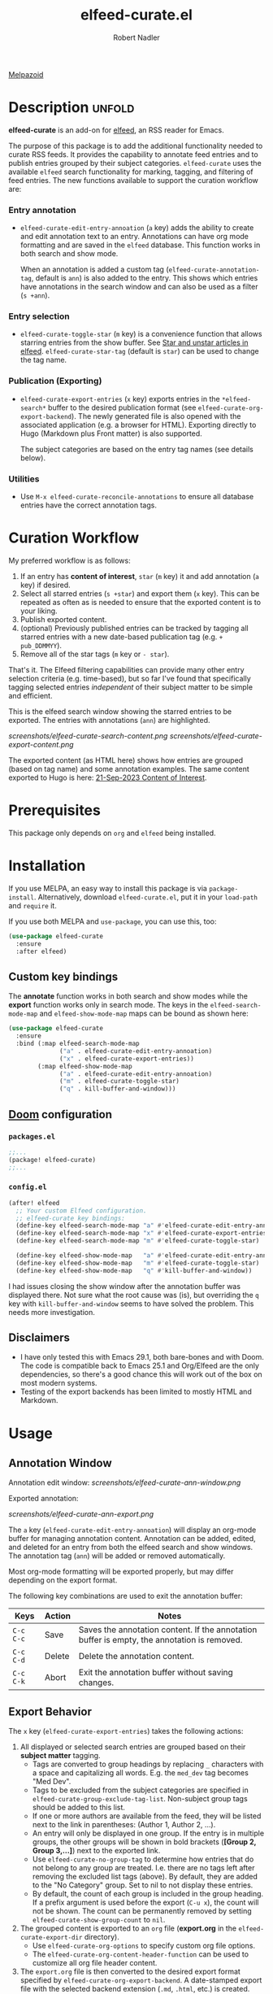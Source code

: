 #+TITLE:     elfeed-curate.el
#+AUTHOR:    Robert Nadler
#+EMAIL:     robert.nadler@gmail.com

[[https://melpa.org/#/elfeed-curate][file:https://melpa.org/packages/elfeed-curate-badge.svg]]  [[https://github.com/rnadler/elfeed-curate/actions/workflows/melpazoid.yml/badge.svg][Melpazoid]]

* Description :unfold:

*elfeed-curate* is an add-on for [[https://github.com/skeeto/elfeed][elfeed]], an RSS reader for
Emacs.

The purpose of this package is to add the additional functionality needed to
curate RSS feeds. It provides the capability to annotate feed entries and to
publish entries grouped by their subject categories. =elfeed-curate= uses the
available =elfeed= search functionality for marking, tagging, and filtering of
feed entries. The new functions available to support the curation workflow are:

*** Entry annotation
- =elfeed-curate-edit-entry-annoation= (=a= key) adds the ability to create and
  edit annotation text to an entry. Annotations can have org mode formatting and
  are saved in the =elfeed= database. This function works in both search and
  show mode.

  When an annotation is added a custom tag (=elfeed-curate-annotation-tag=,
  default is =ann=) is also added to the entry. This shows which entries have
  annotations in the search window and can also be used as a filter (=s +ann=).
*** Entry selection
- =elfeed-curate-toggle-star= (=m= key) is a convenience function that allows
  starring entries from the show buffer. See [[https://pragmaticemacs.wordpress.com/2016/09/16/star-and-unstar-articles-in-elfeed/][Star and unstar articles in elfeed]].
  =elfeed-curate-star-tag= (default is =star=) can be used to change the tag
  name.
*** Publication (Exporting)
- =elfeed-curate-export-entries= (=x= key) exports entries in the
  =*elfeed-search*= buffer to the desired publication format (see
  =elfeed-curate-org-export-backend=). The newly generated file is also opened
  with the associated application (e.g. a browser for HTML). Exporting directly
  to Hugo (Markdown plus Front matter) is also supported.

  The subject categories are based on the entry tag names (see details below).
*** Utilities
- Use =M-x elfeed-curate-reconcile-annotations= to ensure all database entries
  have the correct annotation tags.

* Curation Workflow
My preferred workflow is as follows:
1. If an entry has *content of interest*, =star= (=m= key) it and add annotation
   (=a= key) if desired.
2. Select all starred entries (=s +star=) and export them (=x= key). This can be
   repeated as often as is needed to ensure that the exported content is to your
   liking.
3. Publish exported content.
4. (optional) Previously published entries can be tracked by tagging all starred
   entries with a new date-based publication tag (e.g. =+ pub_DDMMYY=).
5. Remove all of the star tags (=m= key or =- star=).

That's it. The Elfeed filtering capabilities can provide many other entry
selection criteria (e.g. time-based), but so far I've found that specifically
tagging selected entries /independent/ of their subject matter to be simple and
efficient.

This is the elfeed search window showing the starred entries to be exported. The entries with annotations (=ann=) are highlighted.

  [[screenshots/elfeed-curate-search-content.png]]
  [[screenshots/elfeed-curate-export-content.png]]

  The exported content (as HTML here) shows how entries are grouped (based on tag name) and some annotation examples.
  The same content exported to Hugo is here: [[https://bobonmedicaldevicesoftware.com/coi/posts/21-sep-2023-export/][21-Sep-2023 Content of Interest]].

* Prerequisites

This package only depends on =org= and =elfeed= being installed.

* Installation

If you use MELPA, an easy way to install this package is via
=package-install=. Alternatively, download =elfeed-curate.el=, put it in
your =load-path= and =require= it.

If you use both MELPA and =use-package=, you can use this, too:

#+begin_src emacs-lisp
(use-package elfeed-curate
  :ensure
  :after elfeed)
#+end_src

** Custom key bindings

The *annotate* function works in both search and show modes while
the *export* function works only in search mode.  The keys in
the =elfeed-search-mode-map= and =elfeed-show-mode-map= maps can
be bound as shown here:

#+begin_src emacs-lisp
(use-package elfeed-curate
  :ensure
  :bind (:map elfeed-search-mode-map
              ("a" . elfeed-curate-edit-entry-annoation)
              ("x" . elfeed-curate-export-entries))
        (:map elfeed-show-mode-map
              ("a" . elfeed-curate-edit-entry-annoation)
              ("m" . elfeed-curate-toggle-star)
              ("q" . kill-buffer-and-window)))
#+end_src

** [[https://github.com/doomemacs/doomemacs][Doom]] configuration

*** =packages.el=
#+begin_src emacs-lisp
;;...
(package! elfeed-curate)
;;...
#+end_src

*** =config.el=
#+begin_src emacs-lisp
(after! elfeed
  ;; Your custom Elfeed configuration.
  ;; elfeed-curate key bindings:
  (define-key elfeed-search-mode-map "a" #'elfeed-curate-edit-entry-annoation)
  (define-key elfeed-search-mode-map "x" #'elfeed-curate-export-entries)
  (define-key elfeed-search-mode-map "m" #'elfeed-curate-toggle-star)

  (define-key elfeed-show-mode-map   "a" #'elfeed-curate-edit-entry-annoation)
  (define-key elfeed-show-mode-map   "m" #'elfeed-curate-toggle-star)
  (define-key elfeed-show-mode-map   "q" #'kill-buffer-and-window))
#+end_src
I had issues closing the show window after the annotation buffer was displayed
there. Not sure what the root cause was (is), but overriding the =q= key with
=kill-buffer-and-window= seems to have solved the problem. This needs more
investigation.


** Disclaimers

- I have only tested this with Emacs 29.1, both bare-bones and with Doom. The
  code is compatible back to Emacs 25.1 and Org/Elfeed are the only
  dependencies, so there's a good chance this will work out of the box on most
  modern systems.
- Testing of the export backends has been limited to mostly HTML and Markdown.

* Usage

** Annotation Window

Annotation edit window:
[[screenshots/elfeed-curate-ann-window.png]]

Exported annotation:

[[screenshots/elfeed-curate-ann-export.png]]

The =a= key (=elfeed-curate-edit-entry-annoation=) will display an org-mode
buffer for managing annotation content. Annotation can be added, edited, and
deleted for an entry from both the elfeed search and show windows. The
annotation tag (=ann=) will be added or removed automatically.

Most org-mode formatting will be exported properly, but may differ depending on
the export format.

The following key combinations are used to exit the annotation buffer:

| Keys      | Action | Notes                                                                                       |
|-----------+--------+---------------------------------------------------------------------------------------------|
| =C-c C-c= | Save   | Saves the annotation content. If the annotation buffer is empty, the annotation is removed. |
| =C-c C-d= | Delete | Delete the annotation content.                                                              |
| =C-c C-k= | Abort  | Exit the annotation buffer without saving changes.                                          |

** Export Behavior

The =x= key (=elfeed-curate-export-entries=) takes the following actions:

1. All displayed or selected search entries are grouped based on their *subject matter* tagging.
   * Tags are converted to group headings by replacing =_= characters with a
     space and capitalizing all words. E.g. the =med_dev= tag becomes "Med Dev".
   * Tags to be excluded from the subject categories are specified in
     =elfeed-curate-group-exclude-tag-list=. Non-subject group tags should be
     added to this list.
   * If one or more authors are available from the feed, they will be listed
     next to the link in parentheses: (Author 1, Author 2, ...).
   * An entry will only be displayed in one group. If the entry is in multiple
     groups, the other groups will be shown in bold brackets (*[Group 2, Group
     3,...]*) next to the exported link.
   * Use =elfeed-curate-no-group-tag= to determine how entries that do not
     belong to any group are treated. I.e. there are no tags left after removing
     the excluded list tags (above). By default, they are added to the "No
     Category" group. Set to nil to not display these entries.
   * By default, the count of each group is included in the group heading. If a
     prefix argument is used before the export (=C-u x=), the count will not be
     shown. The count can be permanently removed by setting
     =elfeed-curate-show-group-count= to =nil=.
2. The grouped content is exported to an =org= file (*export.org* in the
   =elfeed-curate-export-dir= directory).
   * Use =elfeed-curate-org-options= to specify custom org file options.
   * The =elfeed-curate-org-content-header-function= can be used to customize
     all org file header content.
3. The =export.org= file is then converted to the desired export format
   specified by =elfeed-curate-org-export-backend=. A date-stamped export file
   with the selected backend extension (=.md=, =.html=, etc.) is created.
4. The exported content is then displayed.
   * If the format is Markdown (=md=) and =elfeed-curate-hugo-base-dir= is
     specified the exported date-stamped Markdown file is written to the specified content
     section (=elfeed-curate-hugo-section=). The Hugo development server will
     automatically detect the change and display the new content.
   * In all other cases, the exported content will attempt to be displayed via
     =elfeed-curate--open-in-external-app= (=xdg-open= in most cases).

* Customization

Here are the variables that can be customized:

| Variable                                    | Default                                                                    | Desc.                                                                                                                                                         |
|---------------------------------------------+----------------------------------------------------------------------------+---------------------------------------------------------------------------------------------------------------------------------------------------------------|
| =elfeed-curate-title-length=                | 60                                                                         | Maximum length of the entry title to show in the annotation edit buffer.                                                                                      |
| =elfeed-curate-annotation-key=              | :my/annotation                                                             | Elfeed database meta data key to store annotations.                                                                                                           |
| =elfeed-curate-annotation-tag=              | 'ann                                                                       | Tag used to indicate that annotation has been added to an entry.                                                                                              |
| =elfeed-curate-star-tag=                    | 'star                                                                      | Tag used to indicate that annotation has been `starred`.                                                                                                      |
| =elfeed-curate-no-group-tag=                | 'no_category                                                               | Tag used to indicate that an entry has no group tag. The entry will be added to this group in the export. Set to nil to not display these entries.            |
| =elfeed-curate-org-content-header-function= | #'elfeed-curate-org-content-header--default                                | Function used to create the header (options and title) content. The default is for HTML output.                                                               |
| =elfeed-curate-org-title=                   | Content of Note                                                            | The TITLE part of the '<Date> <Title>' format. See the =elfeed-curate-org-content-header--default= function.                                                  |
| =elfeed-curate-date-format=                 | "%d-%b-%Y"                                                                 | The date format used in the title.                                                                                                                            |
| =elfeed-curate-org-options=                 | #html-style:nil toc:nil num:nil f:nil html-postamble:nil html-preamble:nil | Set org document format options. Default is for an HTML export: no styles, TOC, section numbering, footer.                                                    |
| =elfeed-curate-export-dir=                  | ~/org                                                                      | Write the .org file and exported content to this directory.                                                                                                   |
| =elfeed-curate-org-export-backend=          | 'html                                                                      | Select export format. Can be one of:                                                                                                                          |
|                                             |                                                                            | =ascii= - Export to plain ASCII text.                                                                                                                         |
|                                             |                                                                            | =html= - Export to HTML.                                                                                                                                      |
|                                             |                                                                            | =md= - Export to Markdown.                                                                                                                                    |
|                                             |                                                                            | =odt= - Export to OpenDocument Text.                                                                                                                          |
|                                             |                                                                            | =pdf= - Export to PDF (requires additional setup).                                                                                                            |
| =elfeed-curate-group-exclude-tag-list=      | (list 'unread elfeed-curate-star-tag elfeed-curate-annotation-tag)         | List of tags to exclude from the group list. These are typically non-subject categories.                                                                      |
| =elfeed-curate-show-group-count=            | t                                                                          | Flag to enable showing the count of each group in the exported output. If a prefix argument is used before the export (=C-u x=), the count will not be shown. |
| =elfeed-curate-hugo-base-dir=               | nil                                                                        | Base directory of the Hugo project. Used for 'md exports.                                                                                                     |
| =elfeed-curate-hugo-section=                | "posts"                                                                    | Hugo section name. Posts will be written to elfeed-curate-hugo-base-dir/content/<section>.                                                                    |
